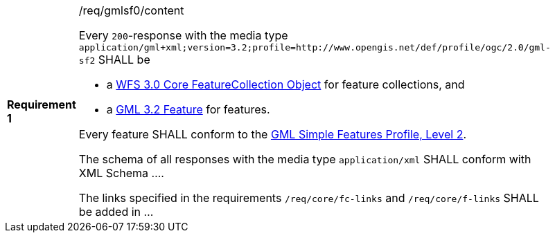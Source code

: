 [width="90%",cols="2,6a"]
|===
|*Requirement {counter:req-id}* |/req/gmlsf0/content +

Every `200`-response with the media type `application/gml+xml;version=3.2;profile=http://www.opengis.net/def/profile/ogc/2.0/gml-sf2` SHALL be

* a link:http://schemas.opengis.net/wfs/3.0/wfs-core.xsd[WFS 3.0 Core FeatureCollection Object] for feature collections, and
* a link:http://schemas.opengis.net/gml/3.2.1/feature.xsd[GML 3.2 Feature] for features.

Every feature SHALL conform to the <<GMLSF,GML Simple Features Profile, Level 2>>.

The schema of all responses with the media type `application/xml` SHALL
conform with XML Schema ....

The links specified in the requirements `/req/core/fc-links` and
`/req/core/f-links` SHALL be added in ...
|===
